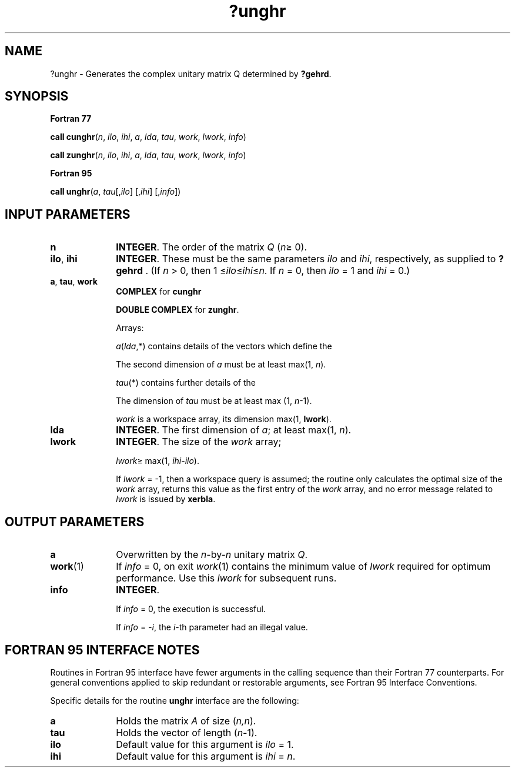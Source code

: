 .\" Copyright (c) 2002 \- 2008 Intel Corporation
.\" All rights reserved.
.\"
.TH ?unghr 3 "Intel Corporation" "Copyright(C) 2002 \- 2008" "Intel(R) Math Kernel Library"
.SH NAME
?unghr \- Generates the complex unitary matrix Q determined by \fB?gehrd\fR.
.SH SYNOPSIS
.PP
.B Fortran 77
.PP
\fBcall cunghr\fR(\fIn\fR, \fIilo\fR, \fIihi\fR, \fIa\fR, \fIlda\fR, \fItau\fR, \fIwork\fR, \fIlwork\fR, \fIinfo\fR)
.PP
\fBcall zunghr\fR(\fIn\fR, \fIilo\fR, \fIihi\fR, \fIa\fR, \fIlda\fR, \fItau\fR, \fIwork\fR, \fIlwork\fR, \fIinfo\fR)
.PP
.B Fortran 95
.PP
\fBcall unghr\fR(\fIa\fR, \fItau\fR[,\fIilo\fR] [,\fIihi\fR] [,\fIinfo\fR])
.SH INPUT PARAMETERS

.TP 10
\fBn\fR
.NL
\fBINTEGER\fR. The order of the matrix \fIQ\fR (\fIn\fR\(>= 0). 
.TP 10
\fBilo\fR, \fBihi\fR
.NL
\fBINTEGER\fR. These must be the same parameters \fIilo\fR and \fIihi\fR, respectively, as supplied to \fB?gehrd\fR . (If \fIn\fR > 0, then 1 \(<=\fIilo\fR\(<=\fIihi\fR\(<=\fIn\fR. If \fIn\fR = 0, then \fIilo\fR = 1 and \fIihi\fR = 0.)
.TP 10
\fBa\fR, \fBtau\fR, \fBwork\fR
.NL
\fBCOMPLEX\fR for \fBcunghr\fR
.IP
\fBDOUBLE COMPLEX\fR for \fBzunghr\fR. 
.IP
Arrays: 
.IP
\fIa\fR(\fIlda\fR,*) contains details of the vectors which define the 
.IP
The second dimension of \fIa\fR must be at least max(1, \fIn\fR).
.IP
\fItau\fR(*) contains further details of the 
.IP
The dimension of \fItau\fR must be at least max (1, \fIn\fR-1).
.IP
\fIwork\fR is a workspace array, its dimension max(1, \fBlwork\fR).
.TP 10
\fBlda\fR
.NL
\fBINTEGER\fR. The first dimension of \fIa\fR; at least max(1, \fIn\fR).
.TP 10
\fBlwork\fR
.NL
\fBINTEGER\fR. The size of the \fIwork\fR array; 
.IP
\fIlwork\fR\(>= max(1, \fIihi\fR-\fIilo\fR). 
.IP
If \fIlwork\fR = -1, then a workspace query is assumed; the routine only calculates the optimal size of the \fIwork\fR array, returns this value as the first entry of the \fIwork\fR array, and no error message related to \fIlwork\fR is issued by \fBxerbla\fR.
.SH OUTPUT PARAMETERS

.TP 10
\fBa\fR
.NL
Overwritten by the \fIn\fR-by-\fIn\fR unitary matrix \fIQ\fR.
.TP 10
\fBwork\fR(1)
.NL
If \fIinfo\fR = 0, on exit \fIwork\fR(1) contains the minimum value of \fIlwork\fR required for optimum performance. Use this \fIlwork\fR for subsequent runs.
.TP 10
\fBinfo\fR
.NL
\fBINTEGER\fR. 
.IP
If \fIinfo\fR = 0, the execution is successful. 
.IP
If \fIinfo\fR = \fI-i\fR, the \fIi\fR-th parameter had an illegal value.
.SH FORTRAN 95 INTERFACE NOTES
.PP
.PP
Routines in Fortran 95 interface have fewer arguments in the calling sequence than their Fortran 77 counterparts. For general conventions applied to skip redundant or restorable arguments, see Fortran 95  Interface Conventions.
.PP
Specific details for the routine \fBunghr\fR interface are the following:
.TP 10
\fBa\fR
.NL
Holds the matrix \fIA\fR of size (\fIn,n\fR).
.TP 10
\fBtau\fR
.NL
Holds the vector of length (\fIn-\fR1).
.TP 10
\fBilo\fR
.NL
Default value for this argument is \fIilo\fR = 1.
.TP 10
\fBihi\fR
.NL
Default value for this argument is \fIihi\fR = \fIn\fR.
